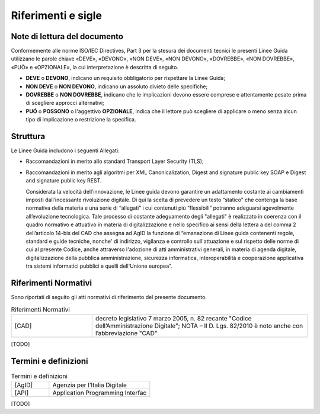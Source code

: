 Riferimenti e sigle
===================

Note di lettura del documento
-----------------------------

Conformemente alle norme ISO/IEC Directives, Part 3 per la stesura dei
documenti tecnici le presenti Linee Guida utilizzano le parole
chiave «DEVE», «DEVONO», «NON DEVE», «NON DEVONO», «DOVREBBE», «NON
DOVREBBE», «PUÒ» e «OPZIONALE», la cui interpretazione è descritta di
seguito.

-  **DEVE** o **DEVONO**, indicano un requisito obbligatorio per
   rispettare la Linee Guida;

-  **NON DEVE** o **NON DEVONO**, indicano un assoluto divieto delle
   specifiche;

-  **DOVREBBE** o **NON DOVREBBE**, indicano che le implicazioni devono
   essere comprese e attentamente pesate prima di scegliere approcci
   alternativi;

-  **PUÓ** o **POSSONO** o l'aggettivo **OPZIONALE**, indica che il
   lettore può scegliere di applicare o meno senza alcun tipo di
   implicazione o restrizione la specifica.

.. _structure:

Struttura
---------

Le Linee Guida includono i seguenti Allegati:

- Raccomandazioni in merito allo standard Transport Layer Security 
  (TLS);
- Raccomandazioni in merito agli algoritmi per XML Canonicalization, 
  Digest and signature public key SOAP e Digest and signature public 
  key REST.

  Considerata la velocità dell’innovazione, le Linee guida devono 
  garantire un adattamento costante ai cambiamenti imposti dall’incessante 
  rivoluzione digitale. Di qui la scelta di prevedere un testo “statico” 
  che contenga la base normativa della materia e una serie di “allegati” 
  i cui contenuti più “flessibili” potranno adeguarsi agevolmente 
  all’evoluzione tecnologica. Tale processo di costante adeguamento 
  degli "allegati" è realizzato in coerenza con il quadro normativo e 
  attuativo in materia di digitalizzazione e nello specifico ai sensi 
  della lettera a del comma 2 dell’articolo 14-bis del CAD che assegna 
  ad AgID la funzione di “emanazione di Linee guida contenenti regole, 
  standard e guide tecniche, nonche' di indirizzo, vigilanza e controllo 
  sull'attuazione e sul rispetto delle norme di cui al presente Codice, 
  anche attraverso l'adozione di atti amministrativi generali, in materia 
  di agenda digitale, digitalizzazione della pubblica amministrazione, 
  sicurezza informatica, interoperabilità e cooperazione applicativa tra 
  sistemi informatici pubblici e quelli dell'Unione europea”.

Riferimenti Normativi
---------------------

Sono riportati di seguito gli atti normativi di riferimento del presente 
documento.

.. list-table:: Riferimenti Normativi
   :widths: 15 40
   :header-rows: 0

   * -    [CAD]
     -    decreto legislativo 7 marzo 2005, n. 82 recante "Codice 
          dell’Amministrazione Digitale";
          NOTA – Il D. Lgs. 82/2010 è noto anche con l’abbreviazione "CAD"

[TODO]

Termini e definizioni
---------------------

.. list-table:: Termini e definizioni
   :widths: 15 40
   :header-rows: 0

   * -    [AgID]
     -    Agenzia per l’Italia Digitale

   * -    [API]
     -    Application Programming Interfac

[TODO]



.. forum_italia::
   :topic_id: 22256
   :scope: document
